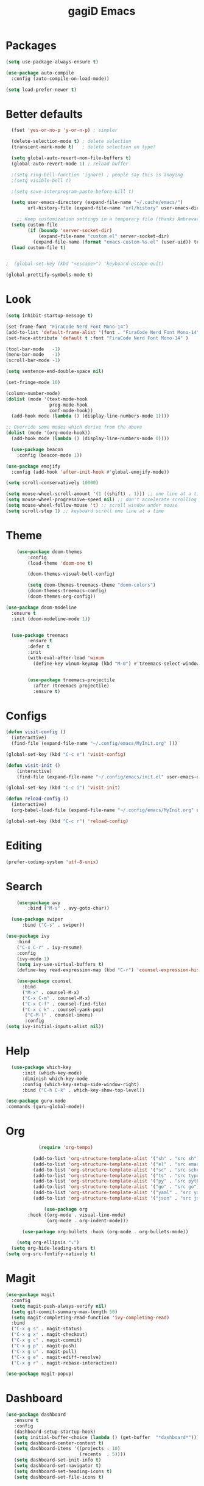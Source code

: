 #+STARTUP: overview
#+TITLE: gagiD Emacs
#+CREATOR: gagiD
#+LANGUAGE: en
#+OPTIONS: num:nil

* Packages
#+begin_src emacs-lisp
  (setq use-package-always-ensure t)

  (use-package auto-compile
    :config (auto-compile-on-load-mode))

  (setq load-prefer-newer t)
#+end_src

* Better defaults
#+begin_src emacs-lisp
  (fset 'yes-or-no-p 'y-or-n-p) ; simpler

  (delete-selection-mode t) ; delete selection
  (transient-mark-mode t)   ; delete selection on type?

  (setq global-auto-revert-non-file-buffers t)
  (global-auto-revert-mode 1) ; reload buffer

  ;(setq ring-bell-function 'ignore) ; people say this is anoying
  ;(setq visible-bell t)

  ;(setq save-interprogram-paste-before-kill t)

  (setq user-emacs-directory (expand-file-name "~/.cache/emacs/")
        url-history-file (expand-file-name "url/history" user-emacs-directory))

    ;; Keep customization settings in a temporary file (thanks Ambrevar!)
  (setq custom-file
        (if (boundp 'server-socket-dir)
            (expand-file-name "custom.el" server-socket-dir)
          (expand-file-name (format "emacs-custom-%s.el" (user-uid)) temporary-file-directory)))
  (load custom-file t)


;  (global-set-key (kbd "<escape>") 'keyboard-escape-quit)

(global-prettify-symbols-mode t)
#+end_src

* Look
#+begin_src emacs-lisp
  (setq inhibit-startup-message t)

  (set-frame-font "FiraCode Nerd Font Mono-14")
  (add-to-list 'default-frame-alist '(font . "FiraCode Nerd Font Mono-14" ))
  (set-face-attribute 'default t :font "FiraCode Nerd Font Mono-14" )

  (tool-bar-mode   -1)
  (menu-bar-mode   -1)
  (scroll-bar-mode -1)

  (setq sentence-end-double-space nil)

  (set-fringe-mode 10)

  (column-number-mode)
  (dolist (mode '(text-mode-hook
                  prog-mode-hook
                  conf-mode-hook))
    (add-hook mode (lambda () (display-line-numbers-mode 1))))

  ;; Override some modes which derive from the above
  (dolist (mode '(org-mode-hook))
    (add-hook mode (lambda () (display-line-numbers-mode 0))))

    (use-package beacon
      :config (beacon-mode 1))

  (use-package emojify
    :config (add-hook 'after-init-hook #'global-emojify-mode))

  (setq scroll-conservatively 10000)

  (setq mouse-wheel-scroll-amount '(1 ((shift) . 1))) ;; one line at a time
  (setq mouse-wheel-progressive-speed nil) ;; don't accelerate scrolling
  (setq mouse-wheel-follow-mouse 't) ;; scroll window under mouse
  (setq scroll-step 1) ;; keyboard scroll one line at a time
#+end_src

* Theme
#+begin_src emacs-lisp
      (use-package doom-themes
          :config
          (load-theme 'doom-one t)

          (doom-themes-visual-bell-config)

          (setq doom-themes-treemacs-theme "doom-colors")
          (doom-themes-treemacs-config)
          (doom-themes-org-config))

  (use-package doom-modeline
    :ensure t
    :init (doom-modeline-mode 1))


    (use-package treemacs
          :ensure t
          :defer t
          :init
          (with-eval-after-load 'winum
            (define-key winum-keymap (kbd "M-0") #'treemacs-select-window)))


          (use-package treemacs-projectile
            :after (treemacs projectile)
            :ensure t)
#+end_src

* Configs
 #+BEGIN_SRC emacs-lisp
  (defun visit-config ()
    (interactive)
    (find-file (expand-file-name "~/.config/emacs/MyInit.org" )))

  (global-set-key (kbd "C-c e") 'visit-config)

  (defun visit-init ()
      (interactive)
      (find-file (expand-file-name "~/.config/emacs/init.el" user-emacs-directory)))

  (global-set-key (kbd "C-c i") 'visit-init)

  (defun reload-config ()
    (interactive)
    (org-babel-load-file (expand-file-name "~/.config/emacs/MyInit.org" user-emacs-directory)))

  (global-set-key (kbd "C-c r") 'reload-config)
#+END_SRC

* Editing
#+begin_src emacs-lisp
(prefer-coding-system 'utf-8-unix)
#+end_src

* Search
#+begin_src emacs-lisp
      (use-package avy
          :bind ("M-s" . avy-goto-char))

    (use-package swiper
        :bind ("C-s" . swiper))

  (use-package ivy
      :bind
      ("C-x C-r" . ivy-resume)
      :config
      (ivy-mode 1)
      (setq ivy-use-virtual-buffers t)
      (define-key read-expression-map (kbd "C-r") 'counsel-expression-history))

      (use-package counsel
        :bind
        ("M-x" . counsel-M-x)
        ("C-x C-m" . counsel-M-x)
        ("C-x C-f" . counsel-find-file)
        ("C-x c k" . counsel-yank-pop)
         ("C-M-l" . counsel-imenu)
         :config
  (setq ivy-initial-inputs-alist nil))
#+end_src

* Help
#+begin_src emacs-lisp
    (use-package which-key
        :init (which-key-mode)
        :diminish which-key-mode
        :config (which-key-setup-side-window-right)
        :bind ("C-h C-k" . which-key-show-top-level))

  (use-package guru-mode
  :commands (guru-global-mode))
#+end_src

* Org
 #+BEGIN_SRC emacs-lisp
            (require 'org-tempo)

          (add-to-list 'org-structure-template-alist '("sh" . "src sh"))
          (add-to-list 'org-structure-template-alist '("el" . "src emacs-lisp"))
          (add-to-list 'org-structure-template-alist '("sc" . "src scheme"))
          (add-to-list 'org-structure-template-alist '("ts" . "src typescript"))
          (add-to-list 'org-structure-template-alist '("py" . "src python"))
          (add-to-list 'org-structure-template-alist '("go" . "src go"))
          (add-to-list 'org-structure-template-alist '("yaml" . "src yaml"))
          (add-to-list 'org-structure-template-alist '("json" . "src json"))

              (use-package org
        :hook ((org-mode . visual-line-mode)
               (org-mode . org-indent-mode)))

      (use-package org-bullets :hook (org-mode . org-bullets-mode))

    (setq org-ellipsis "⤵")
  (setq org-hide-leading-stars t)
(setq org-src-fontify-natively t)
#+END_SRC


* Magit
#+BEGIN_SRC emacs-lisp
  (use-package magit
    :config
    (setq magit-push-always-verify nil)
    (setq git-commit-summary-max-length 50)
    (setq magit-completing-read-function 'ivy-completing-read)
    :bind
    ("C-x g s" . magit-status)
    ("C-x g x" . magit-checkout)
    ("C-x g c" . magit-commit)
    ("C-x g p" . magit-push)
    ("C-x g u" . magit-pull)
    ("C-x g e" . magit-ediff-resolve)
    ("C-x g r" . magit-rebase-interactive))

  (use-package magit-popup)
#+END_SRC

* Dashboard
#+begin_src emacs-lisp
 (use-package dashboard
    :ensure t
    :config
    (dashboard-setup-startup-hook)
    (setq initial-buffer-choice (lambda () (get-buffer  "*dashboard*")))
    (setq dashboard-center-content t)
    (setq dashboard-items '((projects . 10)
                            (recents  . 5))))
    (setq dashboard-set-init-info t)
    (setq dashboard-set-navigator t)
    (setq dashboard-set-heading-icons t)
    (setq dashboard-set-file-icons t)
#+end_src
